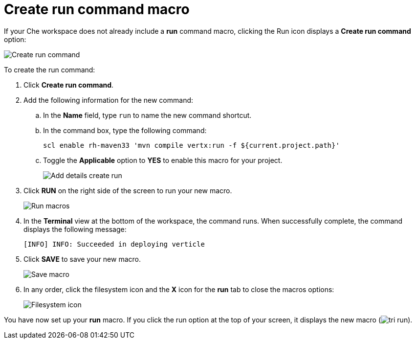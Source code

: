 [id="create_run_command_macro"]
= Create run command macro

If your Che workspace does not already include a *run* command macro, clicking the Run icon displays a *Create run command* option:

image::create_run_command.png[Create run command]

To create the run command:

. Click *Create run command*.
. Add the following information for the new command:
.. In the *Name* field, type `run` to name the new command shortcut.
.. In the command box, type the following command:
+
----
scl enable rh-maven33 'mvn compile vertx:run -f ${current.project.path}'
----
+
.. Toggle the *Applicable* option to *YES* to enable this macro for your project.
+
image::add_details_run_command.png[Add details create run]
. Click *RUN* on the right side of the screen to run your new macro.
+
image::run_macro.png[Run macros]
+
. In the *Terminal* view at the bottom of the workspace, the command runs. When successfully complete, the command displays the following message:
+
----
[INFO] INFO: Succeeded in deploying verticle
----
+
. Click *SAVE* to save your new macro.
+
image::save_macro.png[Save macro]
+
. In any order, click the filesystem icon and the *X* icon for the *run* tab to close the macros options:
+
image::close_macros.png[Filesystem icon]

You have now set up your *run* macro. If you click the run option at the top of your screen, it displays the new macro (image:tri_run.png[title="Run button"]).
